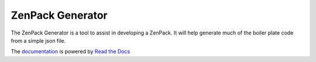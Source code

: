 =================================================================
ZenPack Generator
=================================================================

The ZenPack Generator is a tool to assist in developing a ZenPack.
It will help generate much of the boiler plate code from a simple 
json file.

The `documentation`_ is powered by `Read the Docs`_

.. _documentation: http://zenpack-generator.readthedocs.org
.. _Read the Docs: http://readthedocs.org/
